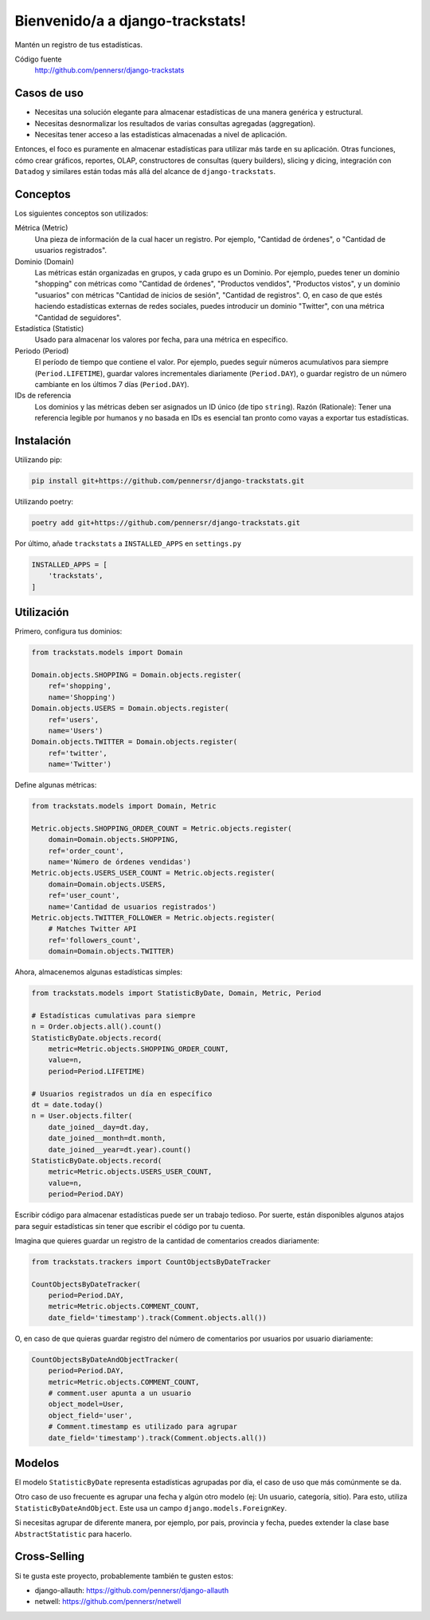 =================================
Bienvenido/a a django-trackstats!
=================================

.. image:: https://badge.fury.io/py/django-trackstats.svg
   :target: http://badge.fury.io/py/django-trackstats

.. image:: https://travis-ci.org/pennersr/django-trackstats.svg
   :target: http://travis-ci.org/pennersr/django-trackstats

.. image:: https://img.shields.io/pypi/v/django-trackstats.svg
   :target: https://pypi.python.org/pypi/django-trackstats

.. image:: https://coveralls.io/repos/pennersr/django-trackstats/badge.svg?branch=master
   :alt: Coverage Status
   :target: https://coveralls.io/r/pennersr/django-trackstats

.. image:: https://pennersr.github.io/img/bitcoin-badge.svg
   :target: https://blockchain.info/address/1AJXuBMPHkaDCNX2rwAy34bGgs7hmrePEr

Mantén un registro de tus estadísticas.

Código fuente
  http://github.com/pennersr/django-trackstats


Casos de uso
============

- Necesitas una solución elegante para almacenar estadísticas de una manera genérica y estructural.

- Necesitas desnormalizar los resultados de varias consultas agregadas (aggregation).

- Necesitas tener acceso a las estadísticas almacenadas a nivel de aplicación.

Entonces, el foco es puramente en almacenar estadísticas para utilizar más tarde en
su aplicación. Otras funciones, cómo crear gráficos, reportes, OLAP, constructores de
consultas (query builders), slicing y dicing, integración con ``Datadog`` y similares
están todas más allá del alcance de ``django-trackstats``.


Conceptos
=========

Los siguientes conceptos son utilizados:

Métrica (Metric)
  Una pieza de información de la cual hacer un registro. Por ejemplo, 
  "Cantidad de órdenes", o "Cantidad de usuarios registrados".

Dominio (Domain)
  Las métricas están organizadas en grupos, y cada grupo es un Dominio.
  Por ejemplo, puedes tener un dominio "shopping" con métricas como "Cantidad de
  órdenes", "Productos vendidos", "Productos vistos", y un dominio "usuarios"
  con métricas "Cantidad de inicios de sesión", "Cantidad de registros". O, en caso
  de que estés haciendo estadísticas externas de redes sociales, puedes introducir un
  dominio "Twitter", con una métrica "Cantidad de seguidores".

Estadística (Statistic)
  Usado para almacenar los valores por fecha, para una métrica en específico.

Periodo (Period)
  El período de tiempo que contiene el valor. Por ejemplo, 
  puedes seguir números acumulativos para siempre (``Period.LIFETIME``), 
  guardar valores incrementales diariamente (``Period.DAY``), o guardar 
  registro de un número cambiante en los últimos 7 días (``Period.DAY``).

IDs de referencia
  Los dominios y las métricas deben ser asignados un ID único (de tipo
  ``string``). Razón (Rationale): Tener una referencia legible por humanos
  y no basada en IDs es esencial tan pronto como vayas a exportar tus 
  estadísticas.


Instalación
===========

Utilizando pip:

.. code:: bash
   
    pip install git+https://github.com/pennersr/django-trackstats.git

Utilizando poetry:

.. code:: bash

    poetry add git+https://github.com/pennersr/django-trackstats.git

Por último, añade ``trackstats`` a ``INSTALLED_APPS`` en ``settings.py``

.. code:: python

    INSTALLED_APPS = [
        'trackstats',
    ]


Utilización
===========

Primero, configura tus dominios:

.. code:: python

    from trackstats.models import Domain

    Domain.objects.SHOPPING = Domain.objects.register(
        ref='shopping',
        name='Shopping')
    Domain.objects.USERS = Domain.objects.register(
        ref='users',
        name='Users')
    Domain.objects.TWITTER = Domain.objects.register(
        ref='twitter',
        name='Twitter')

Define algunas métricas:

.. code:: python

    from trackstats.models import Domain, Metric

    Metric.objects.SHOPPING_ORDER_COUNT = Metric.objects.register(
        domain=Domain.objects.SHOPPING,
        ref='order_count',
        name='Número de órdenes vendidas')
    Metric.objects.USERS_USER_COUNT = Metric.objects.register(
        domain=Domain.objects.USERS,
        ref='user_count',
        name='Cantidad de usuarios registrados')
    Metric.objects.TWITTER_FOLLOWER = Metric.objects.register(
        # Matches Twitter API
        ref='followers_count',
        domain=Domain.objects.TWITTER)

Ahora, almacenemos algunas estadísticas simples:

.. code:: python

    from trackstats.models import StatisticByDate, Domain, Metric, Period

    # Estadísticas cumulativas para siempre
    n = Order.objects.all().count()
    StatisticByDate.objects.record(
        metric=Metric.objects.SHOPPING_ORDER_COUNT,
        value=n,
        period=Period.LIFETIME)

    # Usuarios registrados un día en específico
    dt = date.today()
    n = User.objects.filter(
        date_joined__day=dt.day,
        date_joined__month=dt.month,
        date_joined__year=dt.year).count()
    StatisticByDate.objects.record(
        metric=Metric.objects.USERS_USER_COUNT,
        value=n,
        period=Period.DAY)

Escribir código para almacenar estadísticas puede ser un trabajo tedioso.
Por suerte, están disponibles algunos atajos para seguir estadísticas sin
tener que escribir el código por tu cuenta.

Imagina que quieres guardar un registro de la cantidad de comentarios 
creados diariamente:

.. code:: python

    from trackstats.trackers import CountObjectsByDateTracker

    CountObjectsByDateTracker(
        period=Period.DAY,
        metric=Metric.objects.COMMENT_COUNT,
        date_field='timestamp').track(Comment.objects.all())

O, en caso de que quieras guardar registro del número de comentarios 
por usuarios por usuario diariamente:

.. code:: python

    CountObjectsByDateAndObjectTracker(
        period=Period.DAY,
        metric=Metric.objects.COMMENT_COUNT,
        # comment.user apunta a un usuario
        object_model=User,
        object_field='user',
        # Comment.timestamp es utilizado para agrupar
        date_field='timestamp').track(Comment.objects.all())


Modelos
=======

El modelo ``StatisticByDate`` representa estadísticas agrupadas por 
día, el caso de uso que más comúnmente se da.

Otro caso de uso frecuente es agrupar una fecha y algún otro modelo
(ej: Un usuario, categoría, sitio).  Para esto, utiliza
``StatisticByDateAndObject``. Este usa un campo
``django.models.ForeignKey``.

Si necesitas agrupar de diferente manera, por ejemplo, por pais, provincia
y fecha, puedes extender la clase base ``AbstractStatistic`` para hacerlo.


Cross-Selling
=============

Si te gusta este proyecto, probablemente también te gusten estos:

- django-allauth: https://github.com/pennersr/django-allauth
- netwell: https://github.com/pennersr/netwell
